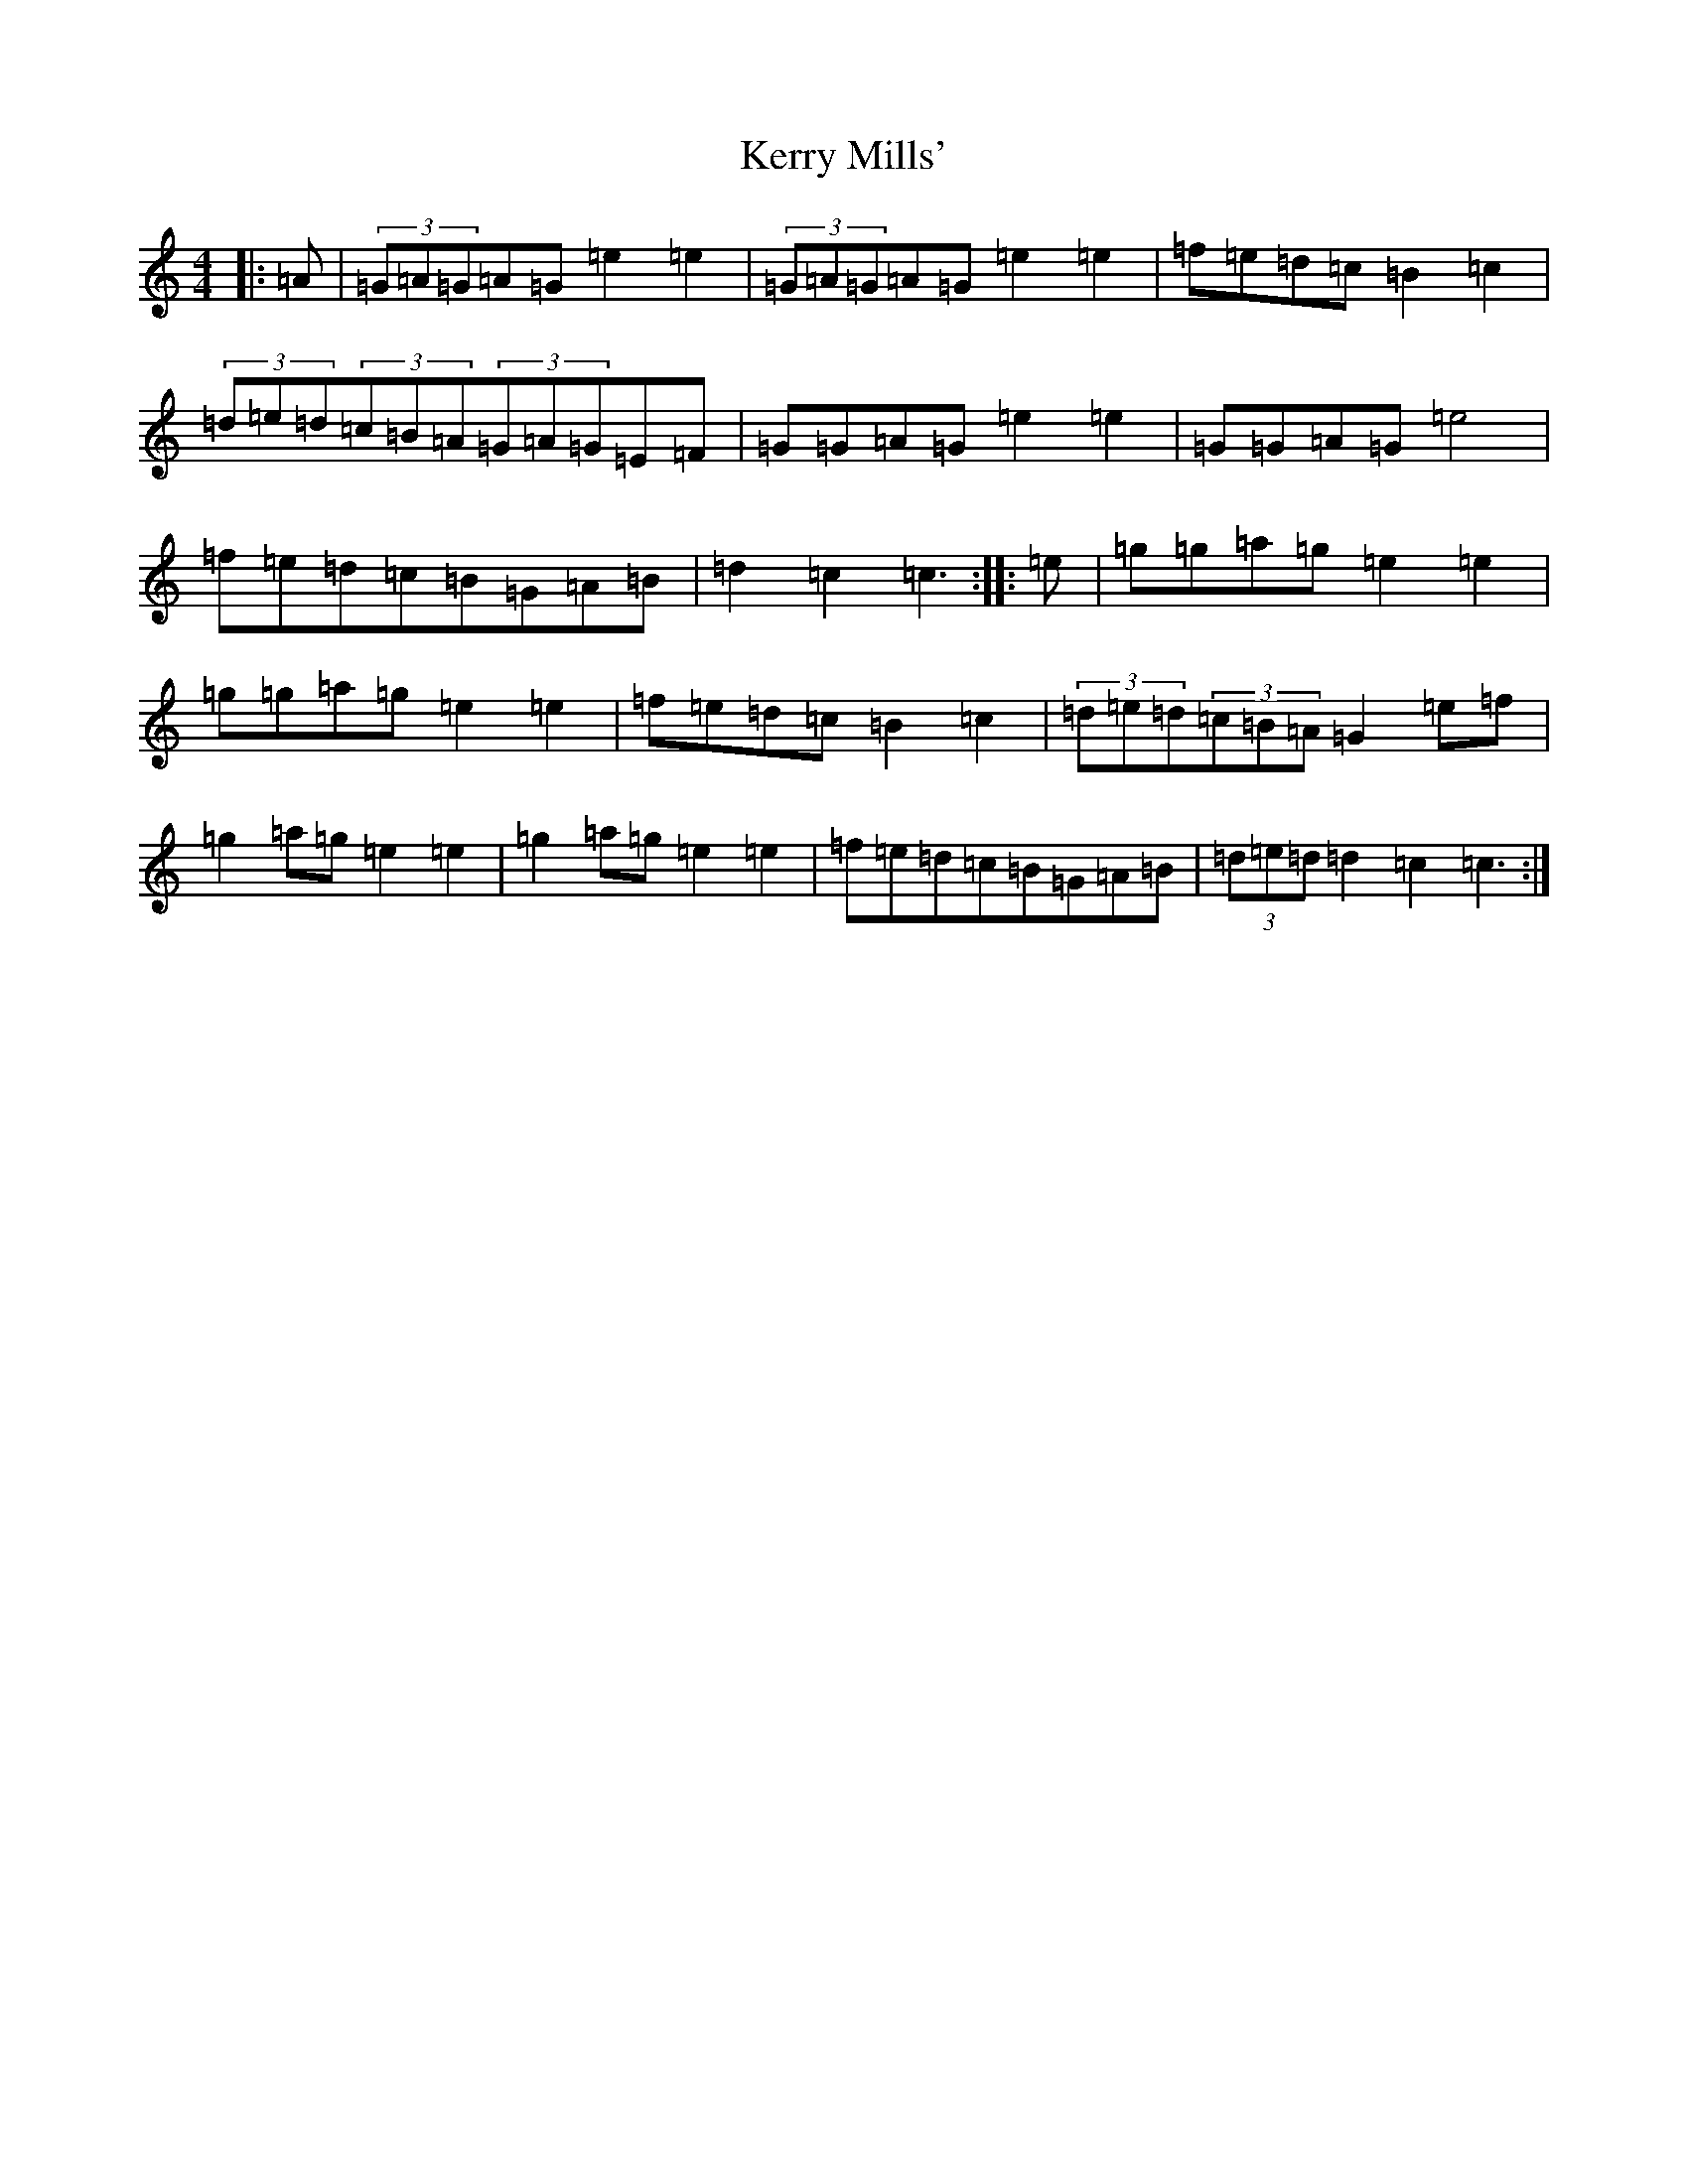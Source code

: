 X: 13111
T: Kerry Mills'
S: https://thesession.org/tunes/3180#setting16271
Z: D Major
R: barndance
M: 4/4
L: 1/8
K: C Major
|:=A|(3=G=A=G=A=G=e2=e2|(3=G=A=G=A=G=e2=e2|=f=e=d=c=B2=c2|(3=d=e=d(3=c=B=A(3=G=A=G=E=F|=G=G=A=G=e2=e2|=G=G=A=G=e4|=f=e=d=c=B=G=A=B|=d2=c2=c3:||:=e|=g=g=a=g=e2=e2|=g=g=a=g=e2=e2|=f=e=d=c=B2=c2|(3=d=e=d(3=c=B=A=G2=e=f|=g2=a=g=e2=e2|=g2=a=g=e2=e2|=f=e=d=c=B=G=A=B|(3=d=e=d=d2=c2=c3:|